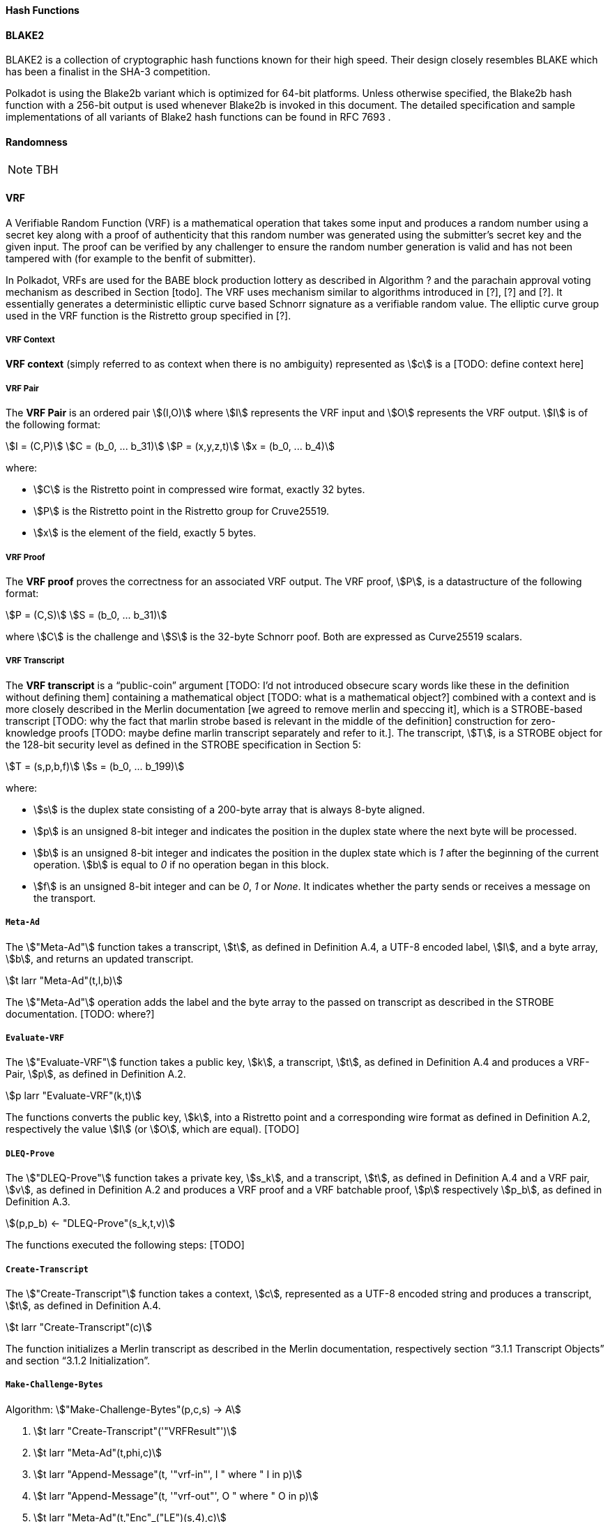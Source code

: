 [#sect-hash-functions]
==== Hash Functions

[#sect-blake2]
==== BLAKE2

BLAKE2 is a collection of cryptographic hash functions known for their high
speed. Their design closely resembles BLAKE which has been a finalist in the
SHA-3 competition.

Polkadot is using the Blake2b variant which is optimized for 64-bit platforms.
Unless otherwise specified, the Blake2b hash function with a 256-bit output is
used whenever Blake2b is invoked in this document. The detailed specification
and sample implementations of all variants of Blake2 hash functions can be found
in RFC 7693 .

[#sect-randomness]
==== Randomness

NOTE: TBH

[#sect-vrf]
==== VRF

A Verifiable Random Function (VRF) is a mathematical operation that takes some
input and produces a random number using a secret key along with a proof of
authenticity that this random number was generated using the submitter's secret
key and the given input. The proof can be verified by any challenger to ensure
the random number generation is valid and has not been tampered with (for
example to the benfit of submitter).

In Polkadot, VRFs are used for the BABE block production lottery as described in
Algorithm ? and the parachain approval voting mechanism as described in Section
[todo]. The VRF uses mechanism similar to algorithms introduced in [?], [?] and
[?]. It essentially generates a deterministic elliptic curve based Schnorr
signature as a verifiable random value. The elliptic curve group used in the VRF
function is the Ristretto group specified in [?].

===== VRF Context
****
*VRF context* (simply referred to as context when there is no ambiguity)
represented as stem:[c] is a [TODO: define context here]
****

===== VRF Pair
****
The *VRF Pair* is an ordered pair stem:[(I,O)] where stem:[I] represents the VRF
input and stem:[O] represents the VRF output. stem:[I] is of the following
format:

[stem]
++++
I = (C,P)\
C = (b_0, ... b_31)\
P = (x,y,z,t)\
x = (b_0, ... b_4)
++++

where:

* stem:[C] is the Ristretto point in compressed wire format, exactly 32 bytes.
* stem:[P] is the Ristretto point in the Ristretto group for Cruve25519.
* stem:[x] is the element of the field, exactly 5 bytes.
****

===== VRF Proof
****
The *VRF proof* proves the correctness for an associated VRF output. The VRF
proof, stem:[P], is a datastructure of the following format:

[stem]
++++
P = (C,S)\
S = (b_0, ... b_31)
++++

where stem:[C] is the challenge and stem:[S] is the 32-byte Schnorr poof. Both
are expressed as Curve25519 scalars.
****

===== VRF Transcript
****
The *VRF transcript* is a “public-coin” argument [TODO: I'd not introduced
obsecure scary words like these in the definition without defining them]
containing a mathematical object [TODO: what is a mathematical object?] combined
with a context and is more closely described in the Merlin documentation [we
agreed to remove merlin and speccing it], which is a STROBE-based transcript
[TODO: why the fact that marlin strobe based is relevant in the middle of the
definition] construction for zero-knowledge proofs [TODO: maybe define marlin
transcript separately and refer to it.]. The transcript, stem:[T], is a STROBE
object for the 128-bit security level as defined in the STROBE specification in
Section 5:

[stem]
++++
T = (s,p,b,f)\
s = (b_0, ... b_199)
++++

where:

* stem:[s] is the duplex state consisting of a 200-byte array that is always
8-byte aligned.
* stem:[p] is an unsigned 8-bit integer and indicates the position in the duplex
state where the next byte will be processed.
* stem:[b] is an unsigned 8-bit integer and indicates the position in the duplex
state which is _1_ after the beginning of the current operation. stem:[b] is
equal to _0_ if no operation began in this block.
* stem:[f] is an unsigned 8-bit integer and can be _0_, _1_ or _None_. It
indicates whether the party sends or receives a message on the transport.
****

===== `Meta-Ad`
****
The stem:["Meta-Ad"] function takes a transcript, stem:[t], as defined in
Definition A.4, a UTF-8 encoded label, stem:[l], and a byte array, stem:[b], and
returns an updated transcript.

[stem]
++++
t larr "Meta-Ad"(t,l,b)
++++

The stem:["Meta-Ad"] operation adds the label and the byte array to the passed
on transcript as described in the STROBE documentation. [TODO: where?]
****

===== `Evaluate-VRF`
****
The stem:["Evaluate-VRF"] function takes a public key, stem:[k], a transcript,
stem:[t], as defined in Definition A.4 and produces a VRF-Pair, stem:[p], as
defined in Definition A.2.

[stem]
++++
p larr "Evaluate-VRF"(k,t)
++++

The functions converts the public key, stem:[k], into a Ristretto point and a
corresponding wire format as defined in Definition A.2, respectively the value
stem:[I] (or stem:[O], which are equal). [TODO]
****

===== `DLEQ-Prove`
****
The stem:["DLEQ-Prove"] function takes a private key, stem:[s_k], and a transcript, stem:[t], as
defined in Definition A.4 and a VRF pair, stem:[v], as defined in Definition A.2 and
produces a VRF proof and a VRF batchable proof, stem:[p] respectively stem:[p_b], as defined
in Definition A.3.

[stem]
++++
(p,p_b) ← "DLEQ-Prove"(s_k,t,v)
++++

The functions executed the following steps: [TODO]
****

===== `Create-Transcript`
****
The stem:["Create-Transcript"] function takes a context, stem:[c], represented as a UTF-8
encoded string and produces a transcript, stem:[t], as defined in Definition A.4.

[stem]
++++
t larr "Create-Transcript"(c)
++++

The function initializes a Merlin transcript as described in the Merlin
documentation, respectively section “3.1.1 Transcript Objects” and section
“3.1.2 Initialization”.
****

===== `Make-Challenge-Bytes`
****
Algorithm: stem:["Make-Challenge-Bytes"(p,c,s) -> A]

. stem:[t larr "Create-Transcript"('"VRFResult"')]
. stem:[t larr "Meta-Ad"(t,phi,c)]
. stem:[t larr "Append-Message"(t, '"vrf-in"', I " where " I in p)]
. stem:[t larr "Append-Message"(t, '"vrf-out"', O " where " O in p)]
. stem:[t larr "Meta-Ad"(t,"Enc"_("LE")(s,4),c)]
. stem:["return Strobe-PRF"(r,s)]

where:

* stem:[p] is the VRF pair (TODO).
* stem:[c] is the VRF context (TODO).
* stem:[s] is the size of the resulting byte array.
* stem:["Create-Transcript"] is a function defined in Definition A.8.
* stem:["Meta-Ad"] is a function defined in Definition [TODO].
* stem:["Append-Message"] is a function defined in Definition A.9.
* stem:["Strobe-PRF"] is STROBE function specified in [?] . It extracts
pseudorandom data of given length as deterministic function of the transcript.
This data can be treated as a hash of all preceding operations, messages and
keys.
****

===== `Append-Message`
****
The stem:["Append-Message"] function takes a transcript, stem:[t], as defined in
Definition A.4, a context, stem:[c], represented as a UTF-8 encoded string and a
message, stem:[m], represented as a byte array and returns an updated transcript
form the initial transcript stem:[t].

[stem]
++++
t larr "Append-Message"(t,c,m)
++++

This function appends the messages to the transcript as described in the Merlin
documentation, respectively section “3.1.3 Appending Messages”.
****

[#sect-cryptographic-keys]
==== Cryptographic Keys

Various types of keys are used in Polkadot to prove the identity of the actors
involved in the Polkadot Protocols. To improve the security of the users, each
key type has its own unique function and must be treated differently, as
described by this Section.

[#defn-account-key]
===== Account Key
****
*Account key stem:[(sk^a,pk^a)]* is a key pair of type of either of the schemes in the following
table:

TODO: References

.List of the public key scheme which can be used for an account key
|===
|Key Scheme| Description

|sr25519
|Schnorr signature on Ristretto compressed ed25519 points as implemented in TODO

|ed25519
|The standard ed25519 signature complying with TODO

|secp256k1
|Only for outgoing transfer transactions.
|===

An account key can be used to sign transactions among other accounts and
balance-related functions.

There are two prominent subcategories of account keys namely "stash keys" and
"controller keys", each being used for a different function. Keys defined in
Definitions <<defn-account-key>>,
<<defn-stash-key>> and
<<defn-controller-key>> are created and managed by the
user independent of the Polkadot implementation. The user notifies the network
about the used keys by submitting a transaction, as defined in
link_sect-creating-controller-key[9.5.2] and link_sect-certifying-keys[9.5.5]
respectively.
****

[#defn-stash-key]
===== Stash Key
****
The *Stash key* is a type of account key that holds funds bonded for staking
(described in Section link_sect-staking-funds[9.5.1]) to a particular
controller key (defined in Definition
<<defn-controller-key>>). As a result, one may actively
participate with a stash key keeping the stash key offline in a secure location.
It can also be used to designate a Proxy account to vote in governance
proposals, as described in link_sect-creating-controller-key[9.5.2]. The Stash
key holds the majority of the users’ funds and should neither be shared with
anyone, saved on an online device, nor used to submit extrinsics.
****

[#defn-controller-key]
===== Controller Key
****
The *Controller key* is a type of account key that acts on behalf of the Stash
account. It signs transactions that make decisions regarding the nomination and
the validation of the other keys. It is a key that will be in direct control of
a user and should mostly be kept offline, used to submit manual extrinsics. It
sets preferences like payout account and commission, as described in
link_sect-controller-settings[9.5.4]. If used for a validator, it certifies the
session keys, as described in link_sect-certifying-keys[9.5.5]. It only needs
the required funds to pay transaction fees [TODO: key needing fund needs to be
defined].
****

[#defn-session-key]
===== Session Keys
****
*Session keys* are short-lived keys that are used to authenticate validator
operations. Session keys are generated by the Polkadot Host and should be
changed regularly due to security reasons. Nonetheless, no validity period is
enforced by the Polkadot protocol on session keys. Various types of keys used by
the Polkadot Host are presented in Table link_tabl-session-keys[9.1]_:_

.List of key schemes which are used for session keys depending on the protocol
|===
|Protocol |Key scheme

|GRANDPA |ED25519
|BABE |SR25519
|I’m Online |SR25519
|Parachain |SR25519
|===

Session keys must be accessible by certain Polkadot Host APIs defined in
Appendix link_sect-host-api[12]. Session keys are _not_ meant to control the
majority of the users’ funds and should only be used for their intended purpose.
[TODO: key managing fund need to be defined]
****

[#sect-staking-funds]
===== Holding and staking funds

NOTE: TBH

[#sect-creating-controller-key]
===== Creating a Controller key

NOTE: TBH

[#sect-designating-proxy]
===== Designating a proxy for voting

NOTE: TBH

[#sect-controller-settings]
===== Controller settings

NOTE: TBH

[#sect-certifying-keys]
===== Certifying keys

Due to security considerations and Runtime upgrades, the session keys are
supposed to  be changed regularly. As such, the new session keys need to be
certified by a controller key before putting them in use. The controller only
needs to create a certificate by signing a session public key and broadcasting
this certificate via an extrinsic. [TODO: spec the detail of the data structure
of the certificate etc.]
